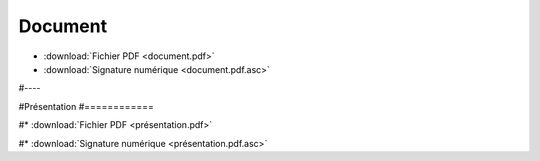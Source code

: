 Document
========

* :download:`Fichier PDF <document.pdf>`

* :download:`Signature numérique <document.pdf.asc>`

#----

#Présentation
#============

#* :download:`Fichier PDF <présentation.pdf>`

#* :download:`Signature numérique <présentation.pdf.asc>`
